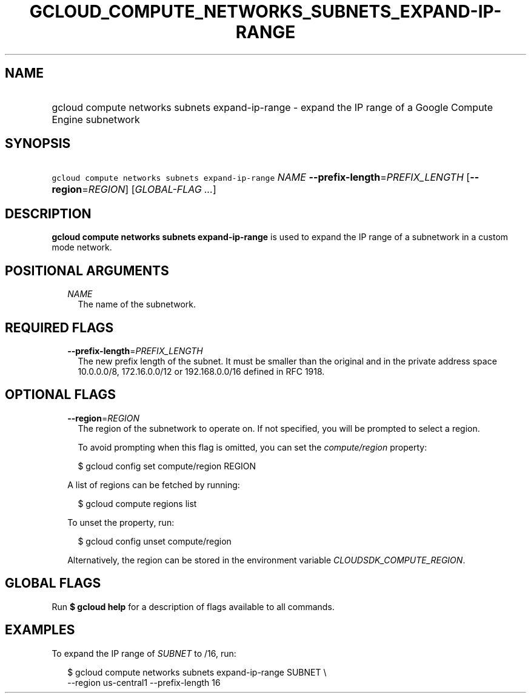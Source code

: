 
.TH "GCLOUD_COMPUTE_NETWORKS_SUBNETS_EXPAND\-IP\-RANGE" 1



.SH "NAME"
.HP
gcloud compute networks subnets expand\-ip\-range \- expand the IP range of a Google Compute Engine subnetwork



.SH "SYNOPSIS"
.HP
\f5gcloud compute networks subnets expand\-ip\-range\fR \fINAME\fR \fB\-\-prefix\-length\fR=\fIPREFIX_LENGTH\fR [\fB\-\-region\fR=\fIREGION\fR] [\fIGLOBAL\-FLAG\ ...\fR]



.SH "DESCRIPTION"

\fBgcloud compute networks subnets expand\-ip\-range\fR is used to expand the IP
range of a subnetwork in a custom mode network.



.SH "POSITIONAL ARGUMENTS"

.RS 2m
.TP 2m
\fINAME\fR
The name of the subnetwork.


.RE
.sp

.SH "REQUIRED FLAGS"

.RS 2m
.TP 2m
\fB\-\-prefix\-length\fR=\fIPREFIX_LENGTH\fR
The new prefix length of the subnet. It must be smaller than the original and in
the private address space 10.0.0.0/8, 172.16.0.0/12 or 192.168.0.0/16 defined in
RFC 1918.


.RE
.sp

.SH "OPTIONAL FLAGS"

.RS 2m
.TP 2m
\fB\-\-region\fR=\fIREGION\fR
The region of the subnetwork to operate on. If not specified, you will be
prompted to select a region.

To avoid prompting when this flag is omitted, you can set the
\f5\fIcompute/region\fR\fR property:

.RS 2m
$ gcloud config set compute/region REGION
.RE

A list of regions can be fetched by running:

.RS 2m
$ gcloud compute regions list
.RE

To unset the property, run:

.RS 2m
$ gcloud config unset compute/region
.RE

Alternatively, the region can be stored in the environment variable
\f5\fICLOUDSDK_COMPUTE_REGION\fR\fR.


.RE
.sp

.SH "GLOBAL FLAGS"

Run \fB$ gcloud help\fR for a description of flags available to all commands.



.SH "EXAMPLES"

To expand the IP range of \f5\fISUBNET\fR\fR to /16, run:

.RS 2m
$ gcloud compute networks subnets expand\-ip\-range SUBNET \e
    \-\-region us\-central1 \-\-prefix\-length 16
.RE
